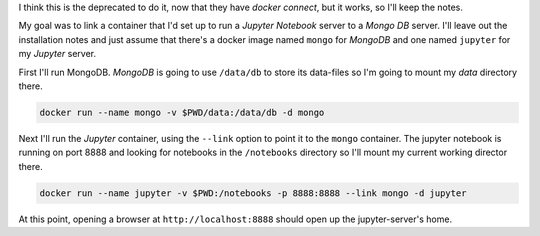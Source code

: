 .. title: Linking Two Docker Containers
.. slug: linking-two-docker-containers
.. date: 2016-06-19 20:31:20 UTC-07:00
.. tags: docker,how-to 
.. category: Docker
.. link: 
.. description: How to link two docker containers.
.. type: text

I think this is the deprecated to do it, now that they have `docker connect`, but it works, so I'll keep the notes.

My goal was to link a container that I'd set up to run a `Jupyter Notebook` server to a `Mongo DB` server. I'll leave out the installation notes and just assume that there's a docker image named ``mongo`` for `MongoDB` and one named ``jupyter`` for my `Jupyter` server. 

First I'll run MongoDB. `MongoDB` is going to use ``/data/db`` to store its data-files so I'm going to mount my `data` directory there.

.. code:: bash

   docker run --name mongo -v $PWD/data:/data/db -d mongo

Next I'll run the `Jupyter` container, using the ``--link`` option to point it to the ``mongo`` container. The jupyter notebook is running on port 8888 and looking for notebooks in the ``/notebooks`` directory so I'll mount my current working director there. 

.. code:: bash

   docker run --name jupyter -v $PWD:/notebooks -p 8888:8888 --link mongo -d jupyter

At this point, opening a browser at ``http://localhost:8888`` should open up the jupyter-server's home.
